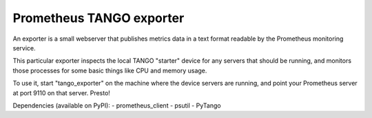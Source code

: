 Prometheus TANGO exporter
=========================

An exporter is a small webserver that publishes metrics data in a text format readable by the Prometheus monitoring service.

This particular exporter inspects the local TANGO "starter" device for any servers that should be running, and monitors those processes for some basic things like CPU and memory usage.

To use it, start "tango_exporter" on the machine where the device servers are running, and point your Prometheus server at port 9110 on that server. Presto!

Dependencies (available on PyPI):
- prometheus_client
- psutil
- PyTango
